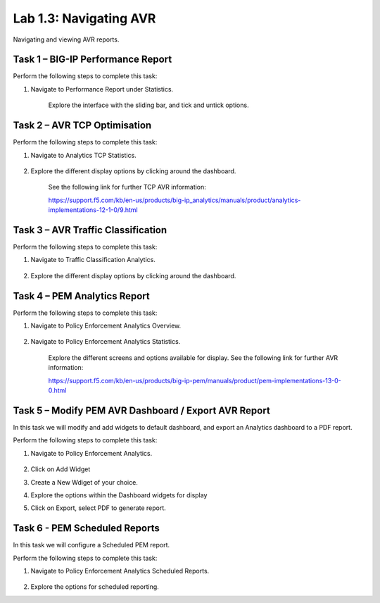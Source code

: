 .. |labmodule| replace:: 1
.. |labnum| replace:: 3
.. |labdot| replace:: |labmodule|\ .\ |labnum|
.. |labund| replace:: |labmodule|\ _\ |labnum|
.. |labname| replace:: Lab\ |labdot|
.. |labnameund| replace:: Lab\ |labund|

Lab |labmodule|\.\ |labnum|\: Navigating AVR
--------------------------------------------

Navigating and viewing AVR reports.

Task 1 – BIG-IP Performance Report
~~~~~~~~~~~~~~~~~~~~~~~~~~~~~~~~~~

Perform the following steps to complete this task:

#. Navigate to Performance Report under Statistics.

	|traffic_report|

	Explore the interface with the sliding bar, and tick and untick options.

.. |traffic_report| image:: /_static/traffic_report.png
   :width: 12.0in
   :height: 7.0in

Task 2 – AVR TCP Optimisation
~~~~~~~~~~~~~~~~~~~~~~~~~~~~~

Perform the following steps to complete this task:

#. Navigate to Analytics TCP Statistics.

	|tcp_avr|

#. Explore the different display options by clicking around the dashboard.


	See the following link for further TCP AVR information:

	https://support.f5.com/kb/en-us/products/big-ip_analytics/manuals/product/analytics-implementations-12-1-0/9.html 


.. |tcp_avr| image:: /_static/tcp_avr.png
   :width: 12.0in
   :height: 5.0in

Task 3 – AVR Traffic Classification
~~~~~~~~~~~~~~~~~~~~~~~~~~~~~~~~~~~

Perform the following steps to complete this task:

#. Navigate to Traffic Classification Analytics.

	|avr_classification|

#. Explore the different display options by clicking around the dashboard.

.. |avr_classification| image:: /_static/avr_classification.png
   :width: 12.0in
   :height: 5.0in

Task 4 – PEM Analytics Report
~~~~~~~~~~~~~~~~~~~~~~~~~~~~~

Perform the following steps to complete this task:

#. Navigate to Policy Enforcement Analytics Overview.

	|pem_avr_overview|

#. Navigate to Policy Enforcement Analytics Statistics.

	|pem_avr_stats|

	Explore the different screens and options available for display. See the following link for further AVR information:

	https://support.f5.com/kb/en-us/products/big-ip-pem/manuals/product/pem-implementations-13-0-0.html 

.. |pem_avr_overview| image:: /_static/pem_avr_overview.png
   :width: 12.0in
   :height: 5.0in
.. |pem_avr_stats| image:: /_static/pem_avr_stats.png
   :width: 12.0in
   :height: 5.0in

Task 5 – Modify PEM AVR Dashboard / Export AVR Report
~~~~~~~~~~~~~~~~~~~~~~~~~~~~~~~~~~~~~~~~~~~~~~~~~~~~~

In this task we will modify and add widgets to default dashboard, and export an Analytics dashboard to a PDF report.

Perform the following steps to complete this task:

#. Navigate to Policy Enforcement Analytics.

	|pem_avr_adjust|

#. Click on Add Widget

#. Create a New Wdiget of your choice.

#. Explore the options within the Dashboard widgets for display

#. Click on Export, select PDF to generate report.


.. |pem_avr_adjust| image:: /_static/pem_avr_adjust.png
   :width: 12.0in
   :height: 5.0in


Task 6 - PEM Scheduled Reports
~~~~~~~~~~~~~~~~~~~~~~~~~~~~~~~~~~~~~~~~~~~~~~~~~~

In this task we will configure a Scheduled PEM report.

Perform the following steps to complete this task:

#. Navigate to Policy Enforcement Analytics Scheduled Reports.

	|pem_sched_report|

#. Explore the options for scheduled reporting.


.. |pem_sched_report| image:: /_static/pem_sched_report.png
   :width: 7.0in
   :height: 7.0in